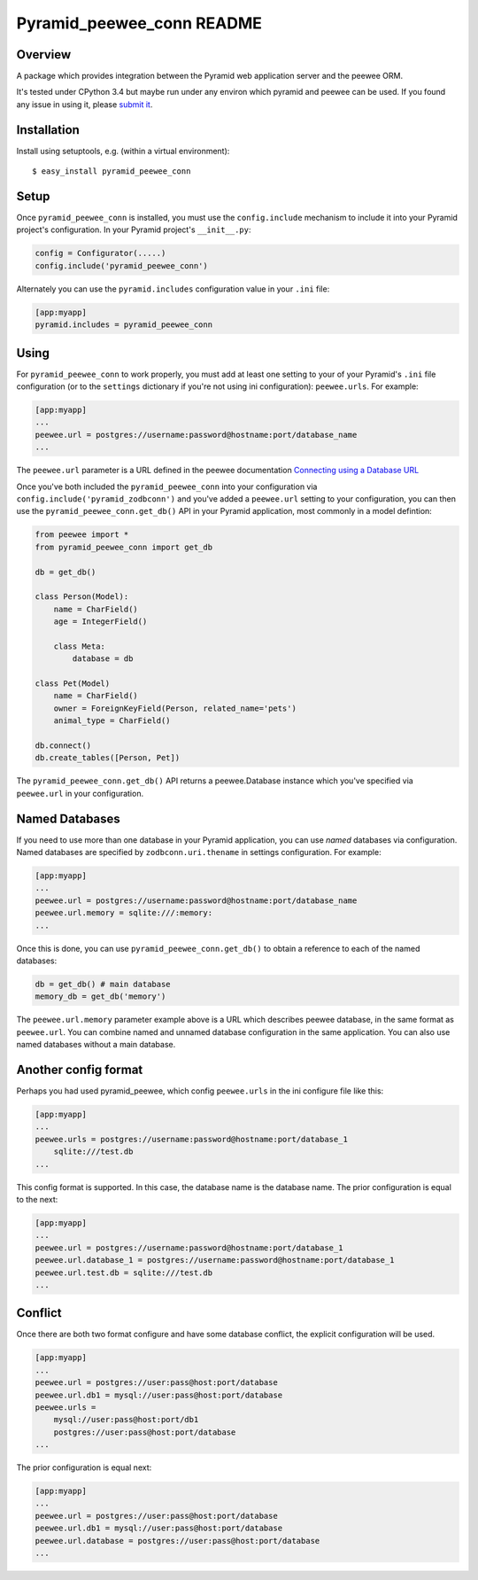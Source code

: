Pyramid_peewee_conn README
==========================

Overview
---------------

A package which provides integration between the Pyramid web application server and 
the peewee ORM.

It's tested under CPython 3.4 but maybe run under any environ which pyramid and peewee can be used.
If you found any issue in using it, please `submit it <https://github.com/inpool/pyramid_peewee_conn/issues>`_.

Installation
------------

Install using setuptools, e.g. (within a virtual environment)::

  $ easy_install pyramid_peewee_conn

Setup
-----

Once ``pyramid_peewee_conn`` is installed, you must use the ``config.include``
mechanism to include it into your Pyramid project's configuration.  In your
Pyramid project's ``__init__.py``:

.. code-block:: python

   config = Configurator(.....)
   config.include('pyramid_peewee_conn')

Alternately you can use the ``pyramid.includes`` configuration value in your
``.ini`` file:

.. code-block:: ini

   [app:myapp]
   pyramid.includes = pyramid_peewee_conn

Using
-----

For ``pyramid_peewee_conn`` to work properly, you must add at least one
setting to your of your Pyramid's ``.ini`` file configuration (or to the
``settings`` dictionary if you're not using ini configuration):
``peewee.urls``.  For example:

.. code-block:: ini

   [app:myapp]
   ...
   peewee.url = postgres://username:password@hostname:port/database_name
   ...

The ``peewee.url`` parameter is a URL defined in the peewee documentation
`Connecting using a Database URL <https://peewee.readthedocs.org/en/latest/peewee/database.html#connecting-using-a-database-url>`_ 

Once you've both included the ``pyramid_peewee_conn`` into your configuration
via ``config.include('pyramid_zodbconn')`` and you've added a
``peewee.url`` setting to your configuration, you can then use the
``pyramid_peewee_conn.get_db()`` API in your Pyramid application, most
commonly in a model defintion:

.. code-block:: python

    from peewee import *
    from pyramid_peewee_conn import get_db
    
    db = get_db()

    class Person(Model):
        name = CharField()
        age = IntegerField()

        class Meta:
            database = db

    class Pet(Model)
        name = CharField()
        owner = ForeignKeyField(Person, related_name='pets')
        animal_type = CharField()

    db.connect()
    db.create_tables([Person, Pet])

The ``pyramid_peewee_conn.get_db()`` API returns a peewee.Database instance which 
you've specified via ``peewee.url`` in your configuration.

Named Databases
---------------

If you need to use more than one database in your Pyramid application,
you can use *named* databases via configuration.  Named databases are
specified by ``zodbconn.uri.thename`` in settings configuration.  For
example:

.. code-block:: ini

   [app:myapp]
   ...
   peewee.url = postgres://username:password@hostname:port/database_name
   peewee.url.memory = sqlite:///:memory:
   ...

Once this is done, you can use ``pyramid_peewee_conn.get_db()`` to
obtain a reference to each of the named databases:

.. code-block:: python

    db = get_db() # main database
    memory_db = get_db('memory')

The ``peewee.url.memory`` parameter example above is a URL which
describes peewee database, in the same format as ``peewee.url``.  You can
combine named and unnamed database configuration in the same application.
You can also use named databases without a main database.

Another config format
----------------------

Perhaps you had used pyramid_peewee, which config ``peewee.urls`` in the ini configure file like this:

.. code-block:: ini

    [app:myapp]
    ...
    peewee.urls = postgres://username:password@hostname:port/database_1
        sqlite:///test.db
    ...

This config format is supported. In this case, the database name is the database name.
The prior configuration is equal to the next:

.. code-block:: ini

    [app:myapp]
    ...
    peewee.url = postgres://username:password@hostname:port/database_1
    peewee.url.database_1 = postgres://username:password@hostname:port/database_1
    peewee.url.test.db = sqlite:///test.db
    ...

Conflict
----------

Once there are both two format configure and have some database conflict, 
the explicit configuration will be used.

.. code-block:: ini

    [app:myapp]
    ...
    peewee.url = postgres://user:pass@host:port/database
    peewee.url.db1 = mysql://user:pass@host:port/database
    peewee.urls = 
        mysql://user:pass@host:port/db1
        postgres://user:pass@host:port/database
    ...

The prior configuration is equal next:

.. code-block:: ini

    [app:myapp]
    ...
    peewee.url = postgres://user:pass@host:port/database
    peewee.url.db1 = mysql://user:pass@host:port/database
    peewee.url.database = postgres://user:pass@host:port/database
    ...